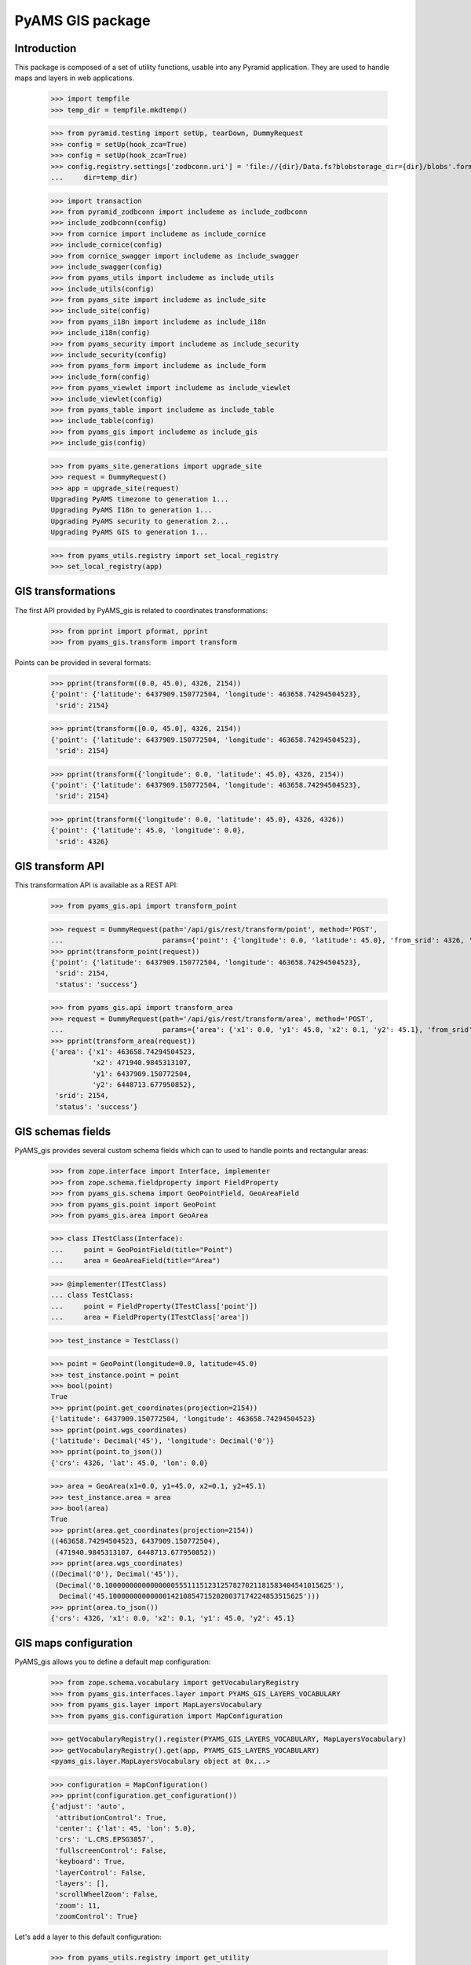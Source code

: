 =================
PyAMS GIS package
=================

Introduction
------------

This package is composed of a set of utility functions, usable into any Pyramid application.
They are used to handle maps and layers in web applications.

    >>> import tempfile
    >>> temp_dir = tempfile.mkdtemp()

    >>> from pyramid.testing import setUp, tearDown, DummyRequest
    >>> config = setUp(hook_zca=True)
    >>> config = setUp(hook_zca=True)
    >>> config.registry.settings['zodbconn.uri'] = 'file://{dir}/Data.fs?blobstorage_dir={dir}/blobs'.format(
    ...     dir=temp_dir)

    >>> import transaction
    >>> from pyramid_zodbconn import includeme as include_zodbconn
    >>> include_zodbconn(config)
    >>> from cornice import includeme as include_cornice
    >>> include_cornice(config)
    >>> from cornice_swagger import includeme as include_swagger
    >>> include_swagger(config)
    >>> from pyams_utils import includeme as include_utils
    >>> include_utils(config)
    >>> from pyams_site import includeme as include_site
    >>> include_site(config)
    >>> from pyams_i18n import includeme as include_i18n
    >>> include_i18n(config)
    >>> from pyams_security import includeme as include_security
    >>> include_security(config)
    >>> from pyams_form import includeme as include_form
    >>> include_form(config)
    >>> from pyams_viewlet import includeme as include_viewlet
    >>> include_viewlet(config)
    >>> from pyams_table import includeme as include_table
    >>> include_table(config)
    >>> from pyams_gis import includeme as include_gis
    >>> include_gis(config)

    >>> from pyams_site.generations import upgrade_site
    >>> request = DummyRequest()
    >>> app = upgrade_site(request)
    Upgrading PyAMS timezone to generation 1...
    Upgrading PyAMS I18n to generation 1...
    Upgrading PyAMS security to generation 2...
    Upgrading PyAMS GIS to generation 1...

    >>> from pyams_utils.registry import set_local_registry
    >>> set_local_registry(app)


GIS transformations
-------------------

The first API provided by PyAMS_gis is related to coordinates transformations:

    >>> from pprint import pformat, pprint
    >>> from pyams_gis.transform import transform

Points can be provided in several formats:

    >>> pprint(transform((0.0, 45.0), 4326, 2154))
    {'point': {'latitude': 6437909.150772504, 'longitude': 463658.74294504523},
     'srid': 2154}

    >>> pprint(transform([0.0, 45.0], 4326, 2154))
    {'point': {'latitude': 6437909.150772504, 'longitude': 463658.74294504523},
     'srid': 2154}

    >>> pprint(transform({'longitude': 0.0, 'latitude': 45.0}, 4326, 2154))
    {'point': {'latitude': 6437909.150772504, 'longitude': 463658.74294504523},
     'srid': 2154}

    >>> pprint(transform({'longitude': 0.0, 'latitude': 45.0}, 4326, 4326))
    {'point': {'latitude': 45.0, 'longitude': 0.0},
     'srid': 4326}


GIS transform API
-----------------

This transformation API is available as a REST API:

    >>> from pyams_gis.api import transform_point

    >>> request = DummyRequest(path='/api/gis/rest/transform/point', method='POST',
    ...                        params={'point': {'longitude': 0.0, 'latitude': 45.0}, 'from_srid': 4326, 'to_srid': 2154})
    >>> pprint(transform_point(request))
    {'point': {'latitude': 6437909.150772504, 'longitude': 463658.74294504523},
     'srid': 2154,
     'status': 'success'}

    >>> from pyams_gis.api import transform_area
    >>> request = DummyRequest(path='/api/gis/rest/transform/area', method='POST',
    ...                        params={'area': {'x1': 0.0, 'y1': 45.0, 'x2': 0.1, 'y2': 45.1}, 'from_srid': 4326, 'to_srid': 2154})
    >>> pprint(transform_area(request))
    {'area': {'x1': 463658.74294504523,
              'x2': 471940.9845313107,
              'y1': 6437909.150772504,
              'y2': 6448713.677950852},
     'srid': 2154,
     'status': 'success'}


GIS schemas fields
------------------

PyAMS_gis provides several custom schema fields which can to used to handle points and rectangular areas:

    >>> from zope.interface import Interface, implementer
    >>> from zope.schema.fieldproperty import FieldProperty
    >>> from pyams_gis.schema import GeoPointField, GeoAreaField
    >>> from pyams_gis.point import GeoPoint
    >>> from pyams_gis.area import GeoArea

    >>> class ITestClass(Interface):
    ...     point = GeoPointField(title="Point")
    ...     area = GeoAreaField(title="Area")

    >>> @implementer(ITestClass)
    ... class TestClass:
    ...     point = FieldProperty(ITestClass['point'])
    ...     area = FieldProperty(ITestClass['area'])

    >>> test_instance = TestClass()

    >>> point = GeoPoint(longitude=0.0, latitude=45.0)
    >>> test_instance.point = point
    >>> bool(point)
    True
    >>> pprint(point.get_coordinates(projection=2154))
    {'latitude': 6437909.150772504, 'longitude': 463658.74294504523}
    >>> pprint(point.wgs_coordinates)
    {'latitude': Decimal('45'), 'longitude': Decimal('0')}
    >>> pprint(point.to_json())
    {'crs': 4326, 'lat': 45.0, 'lon': 0.0}

    >>> area = GeoArea(x1=0.0, y1=45.0, x2=0.1, y2=45.1)
    >>> test_instance.area = area
    >>> bool(area)
    True
    >>> pprint(area.get_coordinates(projection=2154))
    ((463658.74294504523, 6437909.150772504),
     (471940.9845313107, 6448713.677950852))
    >>> pprint(area.wgs_coordinates)
    ((Decimal('0'), Decimal('45')),
     (Decimal('0.1000000000000000055511151231257827021181583404541015625'),
      Decimal('45.10000000000000142108547152020037174224853515625')))
    >>> pprint(area.to_json())
    {'crs': 4326, 'x1': 0.0, 'x2': 0.1, 'y1': 45.0, 'y2': 45.1}


GIS maps configuration
----------------------

PyAMS_gis allows you to define a default map configuration:

    >>> from zope.schema.vocabulary import getVocabularyRegistry
    >>> from pyams_gis.interfaces.layer import PYAMS_GIS_LAYERS_VOCABULARY
    >>> from pyams_gis.layer import MapLayersVocabulary
    >>> from pyams_gis.configuration import MapConfiguration

    >>> getVocabularyRegistry().register(PYAMS_GIS_LAYERS_VOCABULARY, MapLayersVocabulary)
    >>> getVocabularyRegistry().get(app, PYAMS_GIS_LAYERS_VOCABULARY)
    <pyams_gis.layer.MapLayersVocabulary object at 0x...>

    >>> configuration = MapConfiguration()
    >>> pprint(configuration.get_configuration())
    {'adjust': 'auto',
     'attributionControl': True,
     'center': {'lat': 45, 'lon': 5.0},
     'crs': 'L.CRS.EPSG3857',
     'fullscreenControl': False,
     'keyboard': True,
     'layerControl': False,
     'layers': [],
     'scrollWheelZoom': False,
     'zoom': 11,
     'zoomControl': True}

Let's add a layer to this default configuration:

    >>> from pyams_utils.registry import get_utility
    >>> from pyams_gis.interfaces.utility import IMapManager
    >>> from pyams_gis.layer import WMSMapLayer

    >>> layer = WMSMapLayer()
    >>> layer.name = 'wms'
    >>> layer.title = {'en': 'WMS'}

    >>> manager = get_utility(IMapManager)
    >>> manager[layer.name] = layer

    >>> configuration.layers = ['wms']
    >>> pprint(configuration.get_configuration())
    {'adjust': 'auto',
     'attributionControl': True,
     'center': {'lat': 45, 'lon': 5.0},
     'crs': 'L.CRS.EPSG3857',
     'fullscreenControl': False,
     'keyboard': True,
     'layerControl': False,
     'layers': [{'factory': 'MyAMS.gis.factory.WMS',
                 'format': 'image/png',
                 'isVisible': True,
                 'maxZoom': 18,
                 'name': 'wms',
                 'title': 'WMS',
                 'url': 'https://{s}.tile.openstreetmap.org/{z}/{x}/{y}.png',
                 'version': '1.1.1'}],
     'scrollWheelZoom': False,
     'zoom': 11,
     'zoomControl': True}

We can add another invisible overlay:

    >>> from pyams_gis.layer import GoogleMapLayer

    >>> layer = GoogleMapLayer()
    >>> layer.name = 'gml'
    >>> layer.title = {'en': 'GML'}
    >>> layer.is_overlay = True

    >>> manager[layer.name] = layer

    >>> configuration.hidden_layers = ['gml']
    >>> pprint(configuration.get_configuration())
    {'adjust': 'auto',
     'attributionControl': True,
     'center': {'lat': 45, 'lon': 5.0},
     'crs': 'L.CRS.EPSG3857',
     'fullscreenControl': False,
     'keyboard': True,
     'layerControl': False,
     'layers': [{'factory': 'MyAMS.gis.factory.WMS',
                 'format': 'image/png',
                 'isVisible': True,
                 'maxZoom': 18,
                 'name': 'wms',
                 'title': 'WMS',
                 'url': 'https://{s}.tile.openstreetmap.org/{z}/{x}/{y}.png',
                 'version': '1.1.1'},
                {'dependsOn': {'L.gridLayer.googleMutant': '/--static--/pyams_gis/:version:.../js/Leaflet.GoogleMutant.js'},
                 'factory': 'MyAMS.gis.factory.Google',
                 'isOverlay': True,
                 'isVisible': False,
                 'maxZoom': 18,
                 'name': 'gml',
                 'title': 'GML',
                 'type': 'roadmap'}],
     'scrollWheelZoom': False,
     'zoom': 11,
     'zoomControl': True}


GIS schema fields widgets
-------------------------

    >>> from zope.interface import alsoProvides
    >>> from zope.i18n.locales import Locale, LocaleIdentity
    >>> from pyams_layer.interfaces import IPyAMSLayer
    >>> from pyams_form.field import Fields
    >>> from pyams_form.form import EditForm

    >>> class TestEditForm(EditForm):
    ...     fields = Fields(ITestClass)

    >>> request = DummyRequest(locale=Locale(LocaleIdentity('en', None, None, None)))
    >>> alsoProvides(request, IPyAMSLayer)

    >>> form = TestEditForm(test_instance, request)
    >>> form.update()

    >>> point_widget = form.widgets['point']
    >>> print(point_widget.render())
    <div class="object-field"
         data-ams-modules='{"gis": "/--static--/pyams_gis/:version:.../js/pyams_gis.js"}'>
        <div class="position-absolute t-m3 t-md-3 r-3 r-md-5">
            <div class="d-flex flex-row flex-md-column mb-2">
                <div class="btn btn-light my-1"
                     data-toggle="modal"
                     href="#modal_dialog_form_widgets_point">
                    <i class="fa fa-fw fa-lg fa-map-marker hint opaque align-baseline"
                       data-placement="top" data-offset="0,10"
                       title="Select location from map"></i>
                </div>
                <div class="btn btn-light my-1"
                     data-ams-click-handler="MyAMS.gis.position.clear">
                    <i class="fa fa-fw fa-lg fa-trash hint opaque align-baseline"
                       data-placement="bottom" data-offset="0,10"
                       title="Clear selected position"></i>
                </div>
            </div>
            <div id="modal_dialog_form_widgets_point"
                 class="modal fade"
                 data-ams-events-handlers='{
                    "show.bs.modal": "MyAMS.gis.position.init",
                    "shown.bs.modal": "MyAMS.gis.modalShown"
                 }'>
                <div class="modal-dialog modal-max">
                    <div class="modal-content">
                        <div class="modal-header">
                            <button type="button" class="close" data-dismiss="modal" aria-hidden="true">
                                <i class="fa fa-fw fa-times-circle"></i>
                            </button>
                            <h3 class="modal-title">
                                <span class="title">Select marker position</span>
                            </h3>
                        </div>
                        <div class="ams-form">
                            <div class="modal-body">
                                <div class="map map-location"
                                     id="map_location_form_widgets_point"
                                     data-map-leaflet-fieldname="form.widgets.point"></div>
                                </div>
                                <footer>
                                    <button type="button" class="btn btn-primary close-widget"
                                            data-dismiss="modal"
                                            data-ams-click-event="marker.closed.position"
                                            data-ams-click-event-options='{"fieldname": "form.widgets.point"}'>
                                        OK
                                    </button>
                                </footer>
                            </div>
                        </div>
                    </div>
                </div>
            </div>
            <div class="form-group widget-group row">
                <label for="form-widgets-point-widgets-longitude"
                       class="col-form-label text-md-right control-label col-md-3 ">
                    Longitude
                </label>
            <div class="col-md-4">
                <div class="form-widget "><input type="text"
                   id="form-widgets-point-widgets-longitude"
                   name="form.widgets.point.widgets.longitude"
                   class="text-widget dotteddecimalfield-field"
                   readonly="readonly"
                   value="0" /></div>
            </div>
        </div>
        <div class="form-group widget-group row">
            <label for="form-widgets-point-widgets-latitude"
                   class="col-form-label text-md-right control-label col-md-3 ">
                Latitude
            </label>
            <div class="col-md-4">
                <div class="form-widget "><input type="text"
                   id="form-widgets-point-widgets-latitude"
                   name="form.widgets.point.widgets.latitude"
                   class="text-widget dotteddecimalfield-field"
                   readonly="readonly"
                   value="45" /></div>
            </div>
        </div>
        <div class="form-group widget-group row">
            <label for="form-widgets-point-widgets-projection"
                   class="col-form-label text-md-right control-label col-md-3 required">
                Projection system
            </label>
            <div class="col-md-4">
                <div class="form-widget "><select id="form-widgets-point-widgets-projection"
                        name="form.widgets.point.widgets.projection"
                        class="select-widget required choice-field"
                        size="1">
                        <option id="form-widgets-point-widgets-projection-0"
                                value="4326"
                                selected="selected">WGS84 (GPS)</option>
                        <option id="form-widgets-point-widgets-projection-1"
                                value="3857">WGS84 Web Mercator</option>
                        <option id="form-widgets-point-widgets-projection-2"
                                value="2154">Lambert 93 (Metropolitan France)</option>
                        <option id="form-widgets-point-widgets-projection-3"
                                value="27572">Extended Lambert II (Metropolitan France)</option>
                        <option id="form-widgets-point-widgets-projection-4"
                                value="4559">UTM Zone 20N (Martinique, Guadeloupe)</option>
                        <option id="form-widgets-point-widgets-projection-5"
                                value="2972">UTM Zone 22N (Guyane)</option>
                        <option id="form-widgets-point-widgets-projection-6"
                                value="4471">UTM Zone 38S (Mayotte)</option>
                        <option id="form-widgets-point-widgets-projection-7"
                                value="2975">UTM Zone 40S (La Réunion)</option>
                    </select>
                    <input name="form.widgets.point.widgets.projection-empty-marker" type="hidden" value="1" /></div>
            </div>
        </div>
        <input name="form.widgets.point-empty-marker" type="hidden" value="1" />
    </div>

    >>> area_widget = form.widgets['area']
    >>> print(area_widget.render())
    <div class="object-field"
         data-ams-modules='{"gis": "/--static--/pyams_gis/:version:.../js/pyams_gis.js"}'>
        <div class="position-absolute t-m3 t-md-3 r-3 r-md-5">
            <div class="d-flex flex-row flex-md-column mb-2">
                <div class="btn btn-light my-1"
                     data-toggle="modal"
                     href="#modal_dialog_form_widgets_area">
                    <i class="fa fa-fw fa-lg fa-map-marker hint opaque align-baseline"
                       data-placement="top" data-offset="0,10"
                       title="Select area from map"></i>
                </div>
                <div class="btn btn-light my-1"
                     data-ams-click-handler="MyAMS.gis.area.clear">
                    <i class="fa fa-fw fa-lg fa-trash hint opaque align-baseline"
                       data-placement="bottom" data-offset="0,10"
                       title="Clear selected position"></i>
                </div>
            </div>
            <div id="modal_dialog_form_widgets_area"
                 class="modal fade"
                 data-ams-events-handlers='{
                    "show.bs.modal": "MyAMS.gis.area.init",
                    "shown.bs.modal": "MyAMS.gis.area.setBounds"
                 }'>
                <div class="modal-dialog modal-max">
                    <div class="modal-content">
                        <div class="modal-header">
                            <button type="button" class="close" data-dismiss="modal" aria-hidden="true">
                                <i class="fa fa-fw fa-times-circle"></i>
                            </button>
                            <h3 class="modal-title">
                                <span class="title">Select map area</span>
                            </h3>
                        </div>
                        <div class="ams-form">
                            <div class="modal-body">
                                <div class="map map-location"
                                     id="map_area_form_widgets_area"
                                     data-map-leaflet-fieldname="form.widgets.area"></div>
                                </div>
                                <footer>
                                    <button type="button" class="btn btn-primary close-widget"
                                            data-dismiss="modal"
                                            data-ams-click-event="marker.closed.position"
                                            data-ams-click-event-options='{"fieldname": "form.widgets.area"}'>
                                        OK
                                    </button>
                                </footer>
                            </div>
                        </div>
                    </div>
                </div>
            </div>
            <div class="form-group widget-group row">
                <label for="form-widgets-area-widgets-x1"
                       class="col-form-label text-md-right control-label col-md-3 ">
                    West limit
                </label>
            <div class="col-md-4">
                <div class="form-widget "><input type="text"
                   id="form-widgets-area-widgets-x1"
                   name="form.widgets.area.widgets.x1"
                   class="text-widget dotteddecimalfield-field"
                   readonly="readonly"
                   value="0" /></div>
            </div>
        </div>
        <div class="form-group widget-group row">
            <label for="form-widgets-area-widgets-y1"
                   class="col-form-label text-md-right control-label col-md-3 ">
                South limit
            </label>
            <div class="col-md-4">
                <div class="form-widget "><input type="text"
                   id="form-widgets-area-widgets-y1"
                   name="form.widgets.area.widgets.y1"
                   class="text-widget dotteddecimalfield-field"
                   readonly="readonly"
                   value="45" /></div>
                </div>
            </div>
            <div class="form-group widget-group row">
                <label for="form-widgets-area-widgets-x2"
                       class="col-form-label text-md-right control-label col-md-3 ">
                    East limit
                </label>
                <div class="col-md-4">
                    <div class="form-widget "><input type="text"
                       id="form-widgets-area-widgets-x2"
                       name="form.widgets.area.widgets.x2"
                       class="text-widget dotteddecimalfield-field"
                       readonly="readonly"
                       value="0.100" /></div>
            </div>
        </div>
        <div class="form-group widget-group row">
            <label for="form-widgets-area-widgets-y2"
                   class="col-form-label text-md-right control-label col-md-3 ">
                North limit
            </label>
            <div class="col-md-4">
                <div class="form-widget "><input type="text"
                   id="form-widgets-area-widgets-y2"
                   name="form.widgets.area.widgets.y2"
                   class="text-widget dotteddecimalfield-field"
                   readonly="readonly"
                   value="45.100" /></div>
            </div>
        </div>
        <div class="form-group widget-group row">
            <label for="form-widgets-area-widgets-projection"
                   class="col-form-label text-md-right control-label col-md-3 required">
                Projection system
            </label>
            <div class="col-md-4">
                <div class="form-widget "><select id="form-widgets-area-widgets-projection"
                    name="form.widgets.area.widgets.projection"
                    class="select-widget required choice-field"
                    size="1">
                        <option id="form-widgets-area-widgets-projection-0"
                                value="4326"
                                selected="selected">WGS84 (GPS)</option>
                        <option id="form-widgets-area-widgets-projection-1"
                                value="3857">WGS84 Web Mercator</option>
                        <option id="form-widgets-area-widgets-projection-2"
                                value="2154">Lambert 93 (Metropolitan France)</option>
                        <option id="form-widgets-area-widgets-projection-3"
                                value="27572">Extended Lambert II (Metropolitan France)</option>
                        <option id="form-widgets-area-widgets-projection-4"
                                value="4559">UTM Zone 20N (Martinique, Guadeloupe)</option>
                        <option id="form-widgets-area-widgets-projection-5"
                                value="2972">UTM Zone 22N (Guyane)</option>
                        <option id="form-widgets-area-widgets-projection-6"
                                value="4471">UTM Zone 38S (Mayotte)</option>
                        <option id="form-widgets-area-widgets-projection-7"
                                value="2975">UTM Zone 40S (La Réunion)</option>
                    </select>
                    <input name="form.widgets.area.widgets.projection-empty-marker" type="hidden" value="1" /></div>
            </div>
        </div>
        <input name="form.widgets.area-empty-marker" type="hidden" value="1" />
    </div>


Tests cleanup:

    >>> tearDown()
